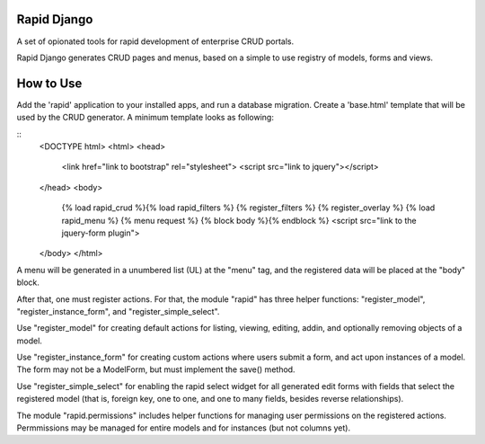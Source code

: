 Rapid Django
============

A set of opionated tools for rapid development of enterprise CRUD portals.

Rapid Django generates CRUD pages and menus, based on a simple to use
registry of models, forms and views.

How to Use
==========

Add the 'rapid' application to your installed apps, and run a database migration.
Create a 'base.html' template that will be used by the CRUD generator. A minimum
template looks as following:

::
   <DOCTYPE html>
   <html>
   <head>
       <link href="link to bootstrap" rel="stylesheet">
       <script src="link to jquery"></script>
   </head>
   <body>
       {% load rapid_crud %}{% load rapid_filters %}
       {% register_filters %}
       {% register_overlay %}
       {% load rapid_menu %}
       {% menu request %}
       {% block body %}{% endblock %}
       <script src="link to the jquery-form plugin">
   </body>
   </html>

A menu will be generated in a unumbered list (UL) at the "menu" tag, and the
registered data will be placed at the "body" block.

After that, one must register actions. For that, the module "rapid" has three helper functions:
"register_model", "register_instance_form", and "register_simple_select".

Use "register_model" for creating default actions for listing, viewing, editing, addin, and optionally
removing objects of a model.

Use "register_instance_form" for creating custom actions where users submit a form, and act upon
instances of a model. The form may not be a ModelForm, but must implement the save() method.

Use "register_simple_select" for enabling the rapid select widget for all generated edit forms
with fields that select the registered model (that is, foreign key, one to one, and one to many
fields, besides reverse relationships).

The module "rapid.permissions" includes helper functions for managing user permissions on the
registered actions. Permmissions may be managed for entire models and for instances (but not
columns yet).



